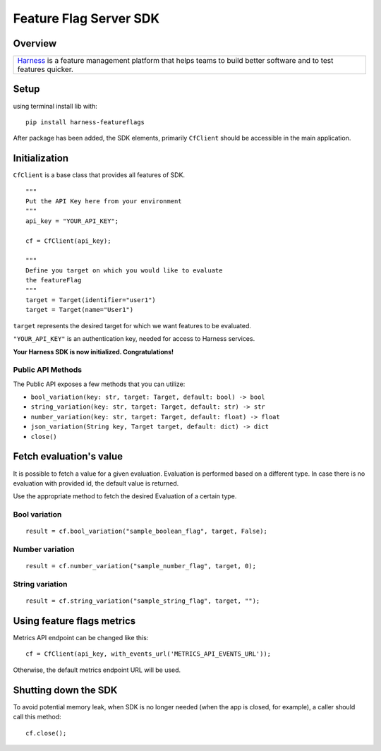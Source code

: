 =======================
Feature Flag Server SDK
=======================

.. image:: https://img.shields.io/pypi/v/harness-featureflags.svg
        :target: https://pypi.python.org/pypi/harness-featureflags

.. image:: https://readthedocs.org/projects/ff-python-server-sdk/badge/?version=latest
        :target: https://ff-python-server-sdk.readthedocs.io/en/latest/?version=latest
        :alt: Documentation Status

.. image:: https://pyup.io/repos/github/drone/ff_python_server_sdk/shield.svg
     :target: https://pyup.io/repos/github/drone/ff_python_server_sdk/
     :alt: Updates

Overview
--------

+---------------------------+
| `Harness <https://www.har |
| ness.io/>`__              |
| is a feature management   |
| platform that helps teams |
| to build better software  |
| and to test features      |
| quicker.                  |
+---------------------------+

Setup
-----

using terminal install lib with:

::

        pip install harness-featureflags

After package has been added, the SDK elements, primarily ``CfClient``
should be accessible in the main application.

Initialization
--------------

``CfClient`` is a base class that provides all features of SDK.

::

        """
        Put the API Key here from your environment
        """
        api_key = "YOUR_API_KEY";

        cf = CfClient(api_key);

        """
        Define you target on which you would like to evaluate
        the featureFlag
        """
        target = Target(identifier="user1")
        target = Target(name="User1")

``target`` represents the desired target for which we want features to
be evaluated.

``"YOUR_API_KEY"`` is an authentication key, needed for access to
Harness services.

**Your Harness SDK is now initialized. Congratulations!**

Public API Methods
~~~~~~~~~~~~~~~~~~

The Public API exposes a few methods that you can utilize:

-  ``bool_variation(key: str, target: Target, default: bool) -> bool``

-  ``string_variation(key: str, target: Target, default: str) -> str``

-  ``number_variation(key: str, target: Target, default: float) -> float``

-  ``json_variation(String key, Target target, default: dict) -> dict``

-  ``close()``

Fetch evaluation's value
------------------------

It is possible to fetch a value for a given evaluation. Evaluation is
performed based on a different type. In case there is no evaluation with
provided id, the default value is returned.

Use the appropriate method to fetch the desired Evaluation of a certain
type.

Bool variation
~~~~~~~~~~~~~~

::

        result = cf.bool_variation("sample_boolean_flag", target, False);

Number variation
~~~~~~~~~~~~~~~~

::

        result = cf.number_variation("sample_number_flag", target, 0);

String variation
~~~~~~~~~~~~~~~~

::

        result = cf.string_variation("sample_string_flag", target, "");

Using feature flags metrics
---------------------------

Metrics API endpoint can be changed like this:

::

        cf = CfClient(api_key, with_events_url('METRICS_API_EVENTS_URL'));

Otherwise, the default metrics endpoint URL will be used.

Shutting down the SDK
---------------------

To avoid potential memory leak, when SDK is no longer needed (when the
app is closed, for example), a caller should call this method:

::

        cf.close();

